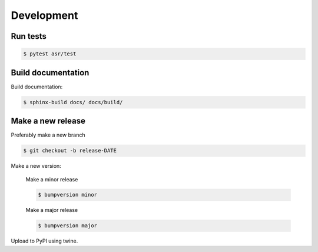 Development
===========


Run tests
---------

.. code-block::

   $ pytest asr/test


Build documentation
-------------------

Build documentation:

.. code-block::

   $ sphinx-build docs/ docs/build/

Make a new release
------------------

Preferably make a new branch

.. code-block:: console

   $ git checkout -b release-DATE

Make a new version:

  Make a minor release

  .. code-block:: console

     $ bumpversion minor

  Make a major release

  .. code-block:: console

     $ bumpversion major

Upload to PyPI using twine.
